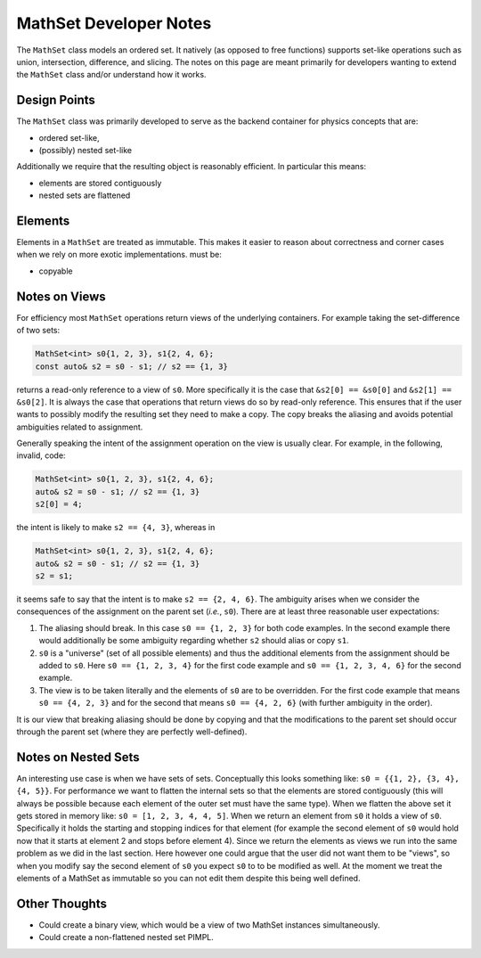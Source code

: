 MathSet Developer Notes
=======================

The ``MathSet`` class models an ordered set. It natively (as opposed to free
functions) supports set-like operations such as union, intersection, difference,
and slicing. The notes on this page are meant primarily for developers wanting
to extend the ``MathSet`` class and/or understand how it works.

Design Points
-------------

The ``MathSet`` class was primarily developed to serve as the backend container
for physics concepts that are:

- ordered set-like,
- (possibly) nested set-like

Additionally we require that the resulting object is reasonably efficient. In
particular this means:

- elements are stored contiguously
- nested sets are flattened

Elements
--------

Elements in a ``MathSet`` are treated as immutable. This makes it easier to
reason about correctness and corner cases when we rely on more exotic
implementations. must be:

- copyable


Notes on Views
--------------

For efficiency most ``MathSet`` operations return views of the underlying
containers. For example taking the set-difference of two sets:

.. code-block:: C++

   MathSet<int> s0{1, 2, 3}, s1{2, 4, 6};
   const auto& s2 = s0 - s1; // s2 == {1, 3}

returns a read-only reference to a view of ``s0``. More specifically it is the
case that ``&s2[0] == &s0[0]`` and ``&s2[1] == &s0[2]``. It is always the case
that operations that return views do so by read-only reference. This ensures
that if the user wants to possibly modify the resulting set they need to make a
copy. The copy breaks the aliasing and avoids potential ambiguities related to
assignment.

Generally speaking the intent of the assignment operation on the view is usually
clear. For example, in the following, invalid, code:

.. code-block:: C++

   MathSet<int> s0{1, 2, 3}, s1{2, 4, 6};
   auto& s2 = s0 - s1; // s2 == {1, 3}
   s2[0] = 4;

the intent is likely to make ``s2 == {4, 3}``, whereas in

.. code-block:: C++

   MathSet<int> s0{1, 2, 3}, s1{2, 4, 6};
   auto& s2 = s0 - s1; // s2 == {1, 3}
   s2 = s1;

it seems safe to say that the intent is to make ``s2 == {2, 4, 6}``. The
ambiguity arises when we consider the consequences of the assignment on the
parent set (*i.e.*, ``s0``). There are at least three reasonable user
expectations:

1. The aliasing should break. In this case ``s0 == {1, 2, 3}`` for both code
   examples. In the second example there would additionally be some ambiguity
   regarding whether ``s2`` should alias or copy ``s1``.

2. ``s0`` is a "universe" (set of all possible elements) and thus the additional
   elements from the assignment should be added to ``s0``. Here
   ``s0 == {1, 2, 3, 4}`` for the first code example and
   ``s0 == {1, 2, 3, 4, 6}`` for the second example.

3. The view is to be taken literally and the elements of ``s0`` are to be
   overridden. For the first code example that means ``s0 == {4, 2, 3}`` and
   for the second that means ``s0 == {4, 2, 6}`` (with further ambiguity in the
   order).

It is our view that breaking aliasing should be done by copying and that the
modifications to the parent set should occur through the parent set (where they
are perfectly well-defined).

Notes on Nested Sets
--------------------

An interesting use case is when we have sets of sets. Conceptually this looks
something like: ``s0 = {{1, 2}, {3, 4}, {4, 5}}``. For performance we want to
flatten the internal sets so that the elements are stored contiguously (this
will always be possible because each element of the outer set must have the same
type). When we flatten the above set it gets stored in memory like:
``s0 = [1, 2, 3, 4, 4, 5]``. When we return an element from ``s0`` it holds a
view of ``s0``. Specifically it holds the starting and stopping indices for that
element (for example the second element of ``s0`` would hold now that it starts
at element 2 and stops before element 4). Since we return the elements as views
we run into the same problem as we did in the last section. Here however one
could argue that the user did not want them to be "views", so when you modify
say the second element of ``s0`` you expect ``s0`` to to be modified as well. At
the moment we treat the elements of a MathSet as immutable so you can not edit
them despite this being well defined.

Other Thoughts
--------------

- Could create a binary view, which would be a view of two MathSet instances
  simultaneously.
- Could create a non-flattened nested set PIMPL.
